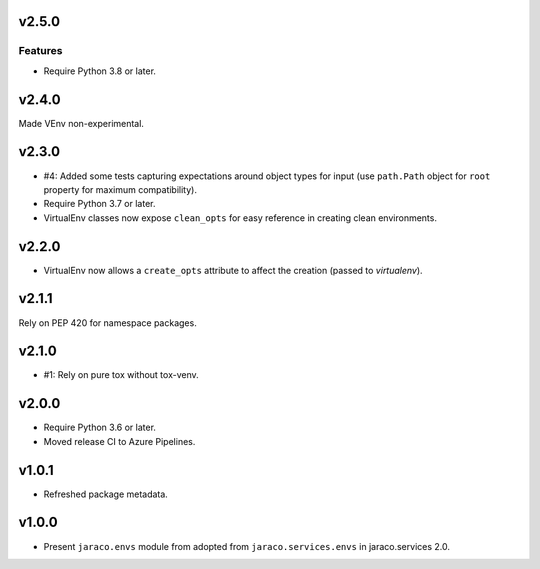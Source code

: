 v2.5.0
======

Features
--------

- Require Python 3.8 or later.


v2.4.0
======

Made VEnv non-experimental.

v2.3.0
======

* #4: Added some tests capturing expectations around
  object types for input (use ``path.Path`` object for
  ``root`` property for maximum compatibility).
* Require Python 3.7 or later.
* VirtualEnv classes now expose ``clean_opts`` for easy
  reference in creating clean environments.

v2.2.0
======

* VirtualEnv now allows a ``create_opts`` attribute to
  affect the creation (passed to `virtualenv`).

v2.1.1
======

Rely on PEP 420 for namespace packages.

v2.1.0
======

* #1: Rely on pure tox without tox-venv.

v2.0.0
======

* Require Python 3.6 or later.
* Moved release CI to Azure Pipelines.

v1.0.1
======

* Refreshed package metadata.

v1.0.0
======

* Present ``jaraco.envs`` module from adopted from
  ``jaraco.services.envs`` in jaraco.services 2.0.
